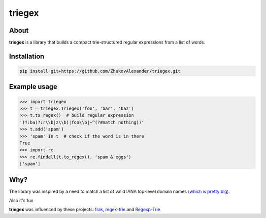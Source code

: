 *******
triegex
*******
.. image:: https://travis-ci.org/ZhukovAlexander/triegex.svg?branch=master
    :target: https://travis-ci.org/ZhukovAlexander/triegex
About
######


**triegex** is a library that builds a compact trie-structured regular expressions from a list of words.

Installation
########

.. code-block:: bash

    pip install git+https://github.com/ZhukovAlexander/triegex.git
    
Example usage
########

.. code-block:: python

    >>> import triegex
    >>> t = triegex.Triegex('foo', 'bar', 'baz')
    >>> t.to_regex()  # build regular expression
    '(?:ba(?:r\\b|z\\b)|foo\\b|~^(?#match nothing))'
    >>> t.add('spam')
    >>> 'spam' in t  # check if the word is in there
    True
    >>> import re
    >>> re.findall(t.to_regex(), 'spam & eggs')
    ['spam']
    
Why?
####
The library was inspired by a need to match a list of valid IANA top-level domain names (`which is pretty big <http://data.iana.org/TLD/tlds-alpha-by-domain.txt>`_).

Also it's fun

**triegex** was influenced by these projects: `frak <https://github.com/noprompt/frak>`_, `regex-trie <https://github.com/alexeld/regex-trie>`_ and `Regexp-Trie <http://search.cpan.org/~dankogai/Regexp-Trie-0.02/lib/Regexp/Trie.pm>`_ 
    

